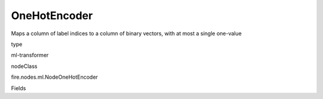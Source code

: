 
OneHotEncoder
^^^^^^ 

Maps a column of label indices to a column of binary vectors, with at most a single one-value

type

ml-transformer

nodeClass

fire.nodes.ml.NodeOneHotEncoder

Fields

+----------------+------------------+------------------------------------+
|      Name      |       Title      |             Description            |
+----------------+------------------+------------------------------------+
| inputCols | Input Columns | Input columns for encoding | 
+----------------+------------------+------------------------------------+
| outputCols | Output Columns | Output columns | 
+----------------+------------------+------------------------------------+

